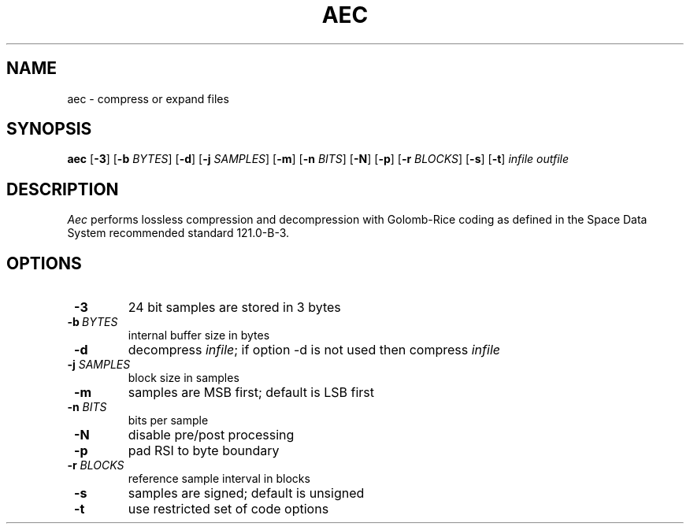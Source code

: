 .TH AEC 1
.SH NAME
aec \- compress or expand files
.SH SYNOPSIS
.B aec
[\fB\-3\fR]
[\fB\-b\fR \fIBYTES\fR]
[\fB\-d\fR]
[\fB\-j\fR \fISAMPLES\fR]
[\fB\-m\fR]
[\fB\-n\fR \fIBITS\fR]
[\fB\-N\fR]
[\fB\-p\fR]
[\fB\-r\fR \fIBLOCKS\fR]
[\fB\-s\fR]
[\fB\-t\fR]
.IR infile
.IR outfile
.SH DESCRIPTION
.IR Aec
performs lossless compression and decompression with Golomb-Rice coding
as defined in the Space Data System recommended standard 121.0-B-3.
.SH OPTIONS
.TP
\fB \-3\fR
24 bit samples are stored in 3 bytes
.TP
\fB \-b\fR\ \fI\,BYTES\fR
internal buffer size in bytes
.TP
\fB \-d\fR
decompress \fIinfile\fR; if option \-d is not used then compress
\fIinfile\fR
.TP
\fB \-j\fR \fI\,SAMPLES\fR
block size in samples
.TP
\fB \-m\fR
samples are MSB first; default is LSB first
.TP
\fB \-n\fR \fI\,BITS\fR
bits per sample
.TP
\fB \-N\fR
disable pre/post processing
.TP
\fB \-p\fR
pad RSI to byte boundary
.TP
\fB \-r\fR \fI\,BLOCKS\fR
reference sample interval in blocks
.TP
\fB \-s\fR
samples are signed; default is unsigned
.TP
\fB \-t\fR
use restricted set of code options
